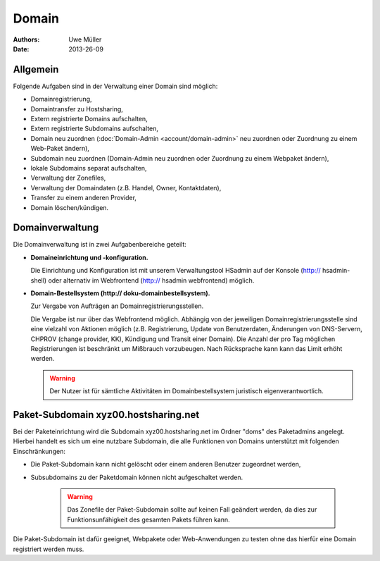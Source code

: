 ======
Domain
======

:Authors: - Uwe Müller
:Date: 2013-26-09

Allgemein
---------

Folgende Aufgaben sind in der Verwaltung einer Domain sind möglich:
 
* Domainregistrierung,
* Domaintransfer zu Hostsharing,
* Extern registrierte Domains aufschalten,
* Extern registrierte Subdomains aufschalten,
* Domain neu zuordnen (:doc:`Domain-Admin <account/domain-admin>` neu zuordnen oder Zuordnung zu einem Web-Paket ändern),
* Subdomain neu zuordnen (Domain-Admin neu zuordnen oder Zuordnung zu einem Webpaket ändern),
* lokale Subdomains separat aufschalten,
* Verwaltung der Zonefiles,
* Verwaltung der Domaindaten (z.B. Handel, Owner, Kontaktdaten),
* Transfer zu einem anderen Provider,
* Domain löschen/kündigen.
 
Domainverwaltung
----------------

Die Domainverwaltung ist in zwei Aufgabenbereiche geteilt:

* **Domaineinrichtung und -konfiguration.**

  Die Einrichtung und Konfiguration ist mit unserem Verwaltungstool HSadmin auf der Konsole (http:// hsadmin-shell)
  oder alternativ im Webfrontend (http:// hsadmin webfrontend) möglich.

* **Domain-Bestellsystem (http:// doku-domainbestellsystem).**

  Zur Vergabe von Aufträgen an Domainregistrierungsstellen.

  Die Vergabe ist nur über das Webfrontend möglich. Abhängig von der jeweiligen Domainregistrierungsstelle sind eine vielzahl von Aktionen möglich (z.B. Registrierung, Update von Benutzerdaten, Änderungen von DNS-Servern, CHPROV (change provider, KK), Kündigung und Transit einer Domain). Die Anzahl der pro Tag möglichen Registrierungen ist beschränkt um Mißbrauch vorzubeugen. Nach Rücksprache kann kann das Limit erhöht werden.

  .. warning::

        Der Nutzer ist für sämtliche Aktivitäten im Domainbestellsystem juristisch eigenverantwortlich. 
        

Paket-Subdomain xyz00.hostsharing.net
-------------------------------------

Bei der Paketeinrichtung wird die Subdomain xyz00.hostsharing.net im Ordner "doms" des Paketadmins
angelegt. Hierbei handelt es sich um eine nutzbare Subdomain, die alle Funktionen von Domains unterstützt
mit folgenden Einschränkungen:

* Die Paket-Subdomain kann nicht gelöscht oder einem anderen Benutzer zugeordnet werden,
* Subsubdomains zu der Paketdomain können nicht aufgeschaltet werden.

   .. warning::

        Das Zonefile der Paket-Subdomain sollte auf keinen Fall geändert werden, da dies zur Funktionsunfähigkeit des gesamten Pakets führen kann.

Die Paket-Subdomain ist dafür geeignet, Webpakete oder Web-Anwendungen zu testen ohne das hierfür eine Domain registriert werden muss. 
